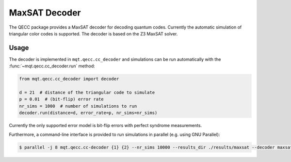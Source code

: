 MaxSAT Decoder
==============

The QECC package provides a MaxSAT decoder for decoding quantum codes. Currently the automatic simulation of
triangular color codes is supported. The decoder is based on the Z3 MaxSAT solver.

Usage
#####

The decoder is implemented in ``mqt.qecc.cc_decoder`` and simulations can be run automatically with the :func:`~mqt.qecc.cc_decoder.run` method:

.. code-block:: python

  from mqt.qecc.cc_decoder import decoder

  d = 21  # distance of the triangular code to simulate
  p = 0.01  # (bit-flip) error rate
  nr_sims = 1000  # number of simulations to run
  decoder.run(distance=d, error_rate=p, nr_sims=nr_sims)

Currently the only supported error model is bit-flip errors with perfect syndrome measurements.

Furthermore, a command-line interface is provided to run simulations in parallel (e.g. using GNU Parallel):

.. code-block:: console

    $ parallel -j 8 mqt.qecc.cc-decoder {1} {2} --nr_sims 10000 --results_dir ./results/maxsat --decoder maxsat ::: $(seq 3 2 23) ::: $(seq 0.001 0.001 0.175)
